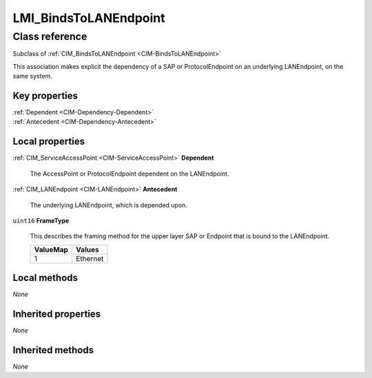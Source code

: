 .. _LMI-BindsToLANEndpoint:

LMI_BindsToLANEndpoint
----------------------

Class reference
===============
Subclass of :ref:`CIM_BindsToLANEndpoint <CIM-BindsToLANEndpoint>`

This association makes explicit the dependency of a SAP or ProtocolEndpoint on an underlying LANEndpoint, on the same system.


Key properties
^^^^^^^^^^^^^^

| :ref:`Dependent <CIM-Dependency-Dependent>`
| :ref:`Antecedent <CIM-Dependency-Antecedent>`

Local properties
^^^^^^^^^^^^^^^^

.. _LMI-BindsToLANEndpoint-Dependent:

:ref:`CIM_ServiceAccessPoint <CIM-ServiceAccessPoint>` **Dependent**

    The AccessPoint or ProtocolEndpoint dependent on the LANEndpoint.

    
.. _LMI-BindsToLANEndpoint-Antecedent:

:ref:`CIM_LANEndpoint <CIM-LANEndpoint>` **Antecedent**

    The underlying LANEndpoint, which is depended upon.

    
.. _LMI-BindsToLANEndpoint-FrameType:

``uint16`` **FrameType**

    This describes the framing method for the upper layer SAP or Endpoint that is bound to the LANEndpoint.

    
    ======== ========
    ValueMap Values  
    ======== ========
    1        Ethernet
    ======== ========
    

Local methods
^^^^^^^^^^^^^

*None*

Inherited properties
^^^^^^^^^^^^^^^^^^^^

*None*

Inherited methods
^^^^^^^^^^^^^^^^^

*None*

